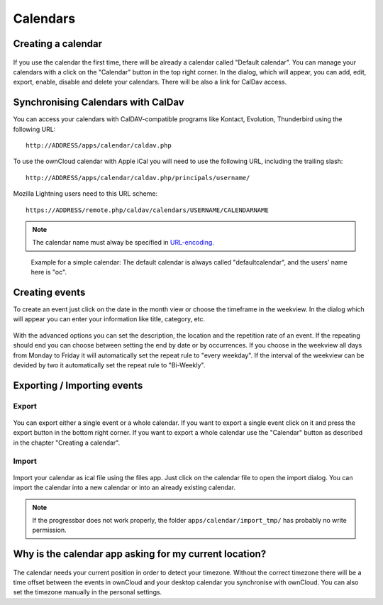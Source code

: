 Calendars
=========

Creating a calendar
-------------------

.. figure:: images/calendar_manage-calendars.png
   :scale: 30

If you use the calendar the first time, there will be already a calendar called
"Default calendar". You can manage your calendars with a click on the "Calendar"
button in the top right corner. In the dialog, which will appear, you can add,
edit, export, enable, disable and delete your calendars. There will be also a
link for CalDav access.

Synchronising Calendars with CalDav
-----------------------------------

You can access your calendars with CalDAV-compatible programs like
Kontact, Evolution, Thunderbird using the following URL::

  http://ADDRESS/apps/calendar/caldav.php

To use the ownCloud calendar with Apple iCal you will need to use the following
URL, including the trailing slash::

  http://ADDRESS/apps/calendar/caldav.php/principals/username/ 

Mozilla Lightning users need to this URL scheme::

  https://ADDRESS/remote.php/caldav/calendars/USERNAME/CALENDARNAME

.. note:: The calendar name must alway be specified in URL-encoding_.

.. figure:: images/calendar_caldav.png

   Example for a simple calendar: The default calendar is always
   called "defaultcalendar", and the users' name here is "oc".

.. _URL-encoding: http://en.wikipedia.org/wiki/Percent-encoding

Creating events
---------------

To create an event just click on the date in the month view or choose the
timeframe in the weekview. In the dialog which will appear you can enter your
information like title, category, etc.

.. figure:: images/calendar_createevent.png
   :scale: 50

With the advanced options you can set the
description, the location and the repetition rate of an event. If the repeating
should end you can choose between setting the end by date or by occurrences. If
you choose in the weekview all days from Monday to Friday it will automatically
set the repeat rule to "every weekday". If the interval of the weekview can be
devided by two it automatically set the repeat rule to "Bi-Weekly".

Exporting / Importing events
----------------------------

Export
~~~~~~

.. figure:: images/calendar_export.png
   :scale: 50

You can export either a single event or a whole calendar. If you want to export
a single event click on it and press the export button in the bottom right
corner. If you want to export a whole calendar use the "Calendar" button as
described in the chapter "Creating a calendar".

Import
~~~~~~

.. figure:: images/calendar_import.png
   :scale: 50

Import your calendar as ical file using the files app. Just click on the
calendar file to open the import dialog. You can import the calendar into a new
calendar or into an already existing calendar.

.. note:: If the progressbar does not work properly, the folder
          ``apps/calendar/import_tmp/`` has probably no write permission. 

Why is the calendar app asking for my current location?
-------------------------------------------------------

.. figure:: images/calendar_newtimezone1.png
   :scale: 50

The calendar needs your current position in order to detect your timezone.
Without the correct timezone there will be a time offset between the events in
ownCloud and your desktop calendar you synchronise with ownCloud. You can also
set the timezone manually in the personal settings.
